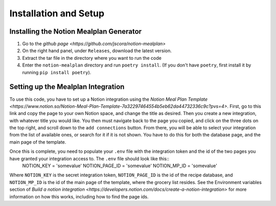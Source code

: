 Installation and Setup
======================

Installing the Notion Mealplan Generator
----------------------------------------

1. Go to the `github page <https://github.com/jscora/notion-mealplan>`
2. On the right hand panel, under ``Releases``, download the latest version.
3. Extract the tar file in the directory where you want to run the code
4. Enter the ``notion-mealplan`` directory and run ``poetry install``. (If you don't have ``poetry``, first install it by running ``pip install poetry``).


Setting up the Mealplan Integration
-----------------------------------

To use this code, you have to set up a Notion integration using the `Notion Meal Plan Template <https://www.notion.so/Notion-Meal-Plan-Template-7a32297464554b5eb62da44732336c9c?pvs=4>`. 
First, go to this link and copy the page to your own Notion space, and change the title as desired. Then you create a new integration, with whatever title you would like. 
You then must navigate back to the page you copied, and click on the three dots on the top right, and scroll down to the ``add connections`` button. 
From there, you will be able to select your integration from the list of available ones, or search for it if it is not shown. You have to do this for both the database page, and the main page of the template.


Once this is complete, you need to populate your ``.env`` file with the integration token and the id of the two pages you have granted your integration access to. The ``.env`` file should look like this::
    NOTION_KEY = 'somevalue'
    NOTION_PAGE_ID = 'somevalue'
    NOTION_MP_ID = 'somevalue'
Where ``NOTION_KEY`` is the secret integration token, ``NOTION_PAGE_ID`` is the id of the recipe database, and ``NOTION_MP_ID`` is the id of the main page of the template, where the grocery list resides.
See the Environment variables section of `Build a notion integration <https://developers.notion.com/docs/create-a-notion-integration>` for more information on how this works, including how to find the page ids. 

